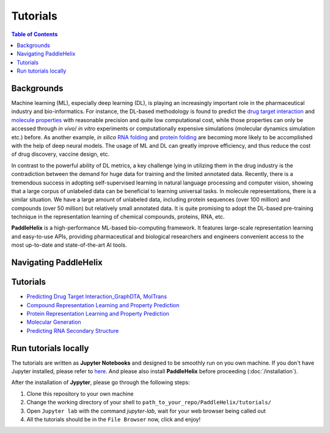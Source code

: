 *********
Tutorials
*********

.. contents:: Table of Contents

Backgrounds
===========

Machine learning (ML), especially deep learning (DL), is playing an increasingly important role in the pharmaceutical industry and bio-informatics. For instance, the DL-based methodology is found to predict the `drug target interaction <https://www.researchgate.net/publication/334088358_GraphDTA_prediction_of_drug-target_binding_affinity_using_graph_convolutional_networks>`_ and `molecule properties <https://pubmed.ncbi.nlm.nih.gov/30165565/>`_ with reasonable precision and quite low computational cost, while those properties can only be accessed through *in vivo*/ *in vitro* experiments or computationally expensive simulations (molecular dynamics simulation etc.) before. As another example, *in silico* `RNA folding <https://www.researchgate.net/publication/344954534_LinearFold_Linear-Time_Prediction_of_RNA_Secondary_Structures>`_ and `protein folding <https://www.researchgate.net/publication/338619491_Improved_protein_structure_prediction_using_potentials_from_deep_learning>`_ are becoming more likely to be accomplished with the help of deep neural models. The usage of ML and DL can greatly improve efficiency, and thus reduce the cost of drug discovery, vaccine design, etc.

In contrast to the powerful ability of DL metrics, a key challenge lying in utilizing them in the drug industry is the contradiction between the demand for huge data for training and the limited annotated data. Recently, there is a tremendous success in adopting self-supervised learning in natural language processing and computer vision, showing that a large corpus of unlabeled data can be beneficial to learning universal tasks. In molecule representations, there is a similar situation. We have a large amount of unlabeled data, including protein sequences (over 100 million) and compounds (over 50 million) but relatively small annotated data. It is quite promising to adopt the DL-based pre-training technique in the representation learning of chemical compounds, proteins, RNA, etc.

**PaddleHelix** is a high-performance ML-based bio-computing framework. It features large-scale representation learning and easy-to-use APIs, providing pharmaceutical and biological researchers and engineers convenient access to the most up-to-date and state-of-the-art AI tools.

Navigating PaddleHelix
======================

.. image:: ../.github/PaddleHelix_Structure.png
   :align: center

Tutorials
=========

- `Predicting Drug Target Interaction_GraphDTA <https://github.com/PaddlePaddle/PaddleHelix/blob/dev/tutorials/drug_target_interaction_graphdta_tutorial.ipynb>`_, `MolTrans <https://github.com/PaddlePaddle/PaddleHelix/blob/dev/tutorials/drug_target_interaction_moltrans_tutorial.ipynb>`_

- `Compound Representation Learning and Property Prediction <https://github.com/PaddlePaddle/PaddleHelix/blob/dev/tutorials/compound_property_prediction_tutorial.ipynb>`_

- `Protein Representation Learning and Property Prediction <https://github.com/PaddlePaddle/PaddleHelix/blob/dev/tutorials/protein_pretrain_and_property_prediction_tutorial.ipynb>`_

- `Molecular Generation <https://github.com/PaddlePaddle/PaddleHelix/blob/dev/tutorials/molecular_generation_tutorial.ipynb>`_

- `Predicting RNA Secondary Structure <https://github.com/PaddlePaddle/PaddleHelix/blob/dev/tutorials/linearrna_tutorial.ipynb>`_

Run tutorials locally
=====================

The tutorials are written as **Jupyter Notebooks** and designed to be smoothly run on you own machine. If you don't have Jupyter installed, please refer to `here <https://jupyter.org/install>`_. And please also install **PaddleHelix** before proceeding (:doc:`/installation`).

After the installation of **Jypyter**, please go through the following steps:

1. Clone this repository to your own machine

2. Change the working directory of your shell to ``path_to_your_repo/PaddleHelix/tutorials/``

3. Open ``Jupyter lab`` with the command `jupyter-lab`, wait for your web browser being called out

4. All the tutorials should be in the ``File Browser`` now, click and enjoy!

